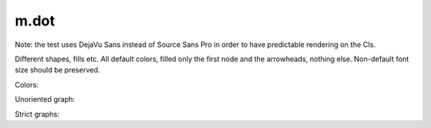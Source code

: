 m.dot
#####

Note: the test uses DejaVu Sans instead of Source Sans Pro in order to have
predictable rendering on the CIs.

Different shapes, fills etc. All default colors, filled only the first node
and the arrowheads, nothing else. Non-default font size should be preserved.

.. digraph:: Basics

    rankdir=LR

    a [style=filled, shape=rect]
    b [peripheries=2, shape=circle]
    c [shape=ellipse]
    a -> b
    b -> c [label="0", fontsize=40]
    c -> c [label="1"]

Colors:

.. digraph:: Colors

    a [class="m-success"]
    b [style=filled, shape=circle, class="m-dim"]
    a -> b [class="m-warning", label="yes"]
    b -> b [class="m-primary", label="no"]

Unoriented graph:

.. graph:: A to B

    a -- b
    a -- b

Strict graphs:

.. strict-digraph:: A to B

    a -> b
    a -> b

.. strict-graph:: A to B

    a -- b
    a -- b
